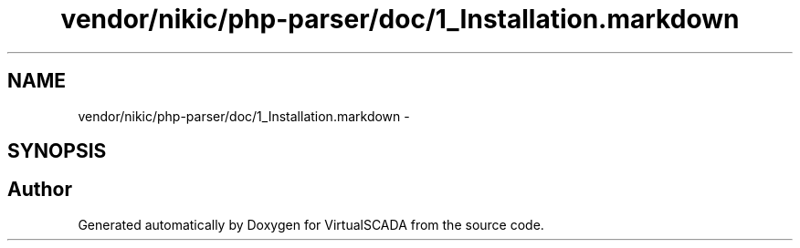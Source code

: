 .TH "vendor/nikic/php-parser/doc/1_Installation.markdown" 3 "Tue Apr 14 2015" "Version 1.0" "VirtualSCADA" \" -*- nroff -*-
.ad l
.nh
.SH NAME
vendor/nikic/php-parser/doc/1_Installation.markdown \- 
.SH SYNOPSIS
.br
.PP
.SH "Author"
.PP 
Generated automatically by Doxygen for VirtualSCADA from the source code\&.
